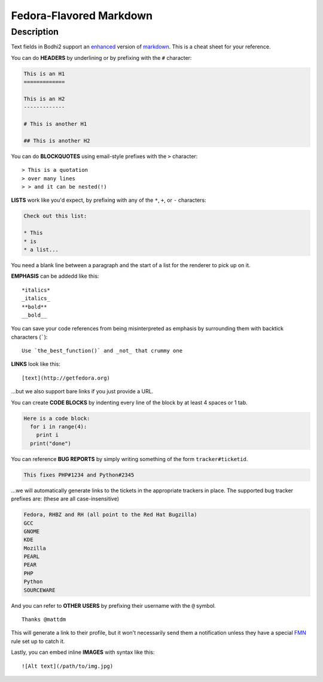 ========================
Fedora-Flavored Markdown
========================

Description
===========

Text fields in Bodhi2 support an `enhanced`_ version of `markdown`_. This is a cheat
sheet for your reference.

You can do **HEADERS** by underlining or by prefixing with the ``#`` character:

.. code-block:: html

  This is an H1
  =============

  This is an H2
  -------------

  # This is another H1

  ## This is another H2


You can do **BLOCKQUOTES** using email-style prefixes with the ``>`` character::

  > This is a quotation
  > over many lines
  > > and it can be nested(!)

**LISTS** work like you'd expect, by prefixing with any of the ``*``, ``+``,
or ``-`` characters:

.. code-block:: html

  Check out this list:

  * This
  * is
  * a list...

You need a blank line between a paragraph and the start of a list for the
renderer to pick up on it.

**EMPHASIS** can be addedd like this::

  *italics*
  _italics_
  **bold**
  __bold__

You can save your code references from being misinterpreted as emphasis by
surrounding them with backtick characters (`````)::

  Use `the_best_function()` and _not_ that crummy one

**LINKS** look like this::

  [text](http://getfedora.org)

...but we also support bare links if you just provide a URL.

You can create **CODE BLOCKS** by indenting every line of the block by at
least 4 spaces or 1 tab.

.. code-block:: html
  
  Here is a code block:
    for i in range(4):
      print i
    print("done")

You can reference **BUG REPORTS** by simply writing something of the form
``tracker#ticketid``.

.. code-block:: html

  This fixes PHP#1234 and Python#2345

...we will automatically generate links to the tickets in the appropriate
trackers in place. The supported bug tracker prefixes are:
(these are all case-insensitive)

.. code-block:: html

  Fedora, RHBZ and RH (all point to the Red Hat Bugzilla)
  GCC
  GNOME
  KDE
  Mozilla
  PEARL
  PEAR
  PHP
  Python
  SOURCEWARE

And you can refer to **OTHER USERS** by prefixing their username with the
``@`` symbol.

::

  Thanks @mattdm

This will generate a link to their profile, but it won't necessarily send
them a notification unless they have a special
`FMN <https://apps.fedoraproject.org/notifications>`_ rule set up to catch it.

Lastly, you can embed inline **IMAGES** with syntax like this::

  ![Alt text](/path/to/img.jpg)

.. _enhanced: https://github.com/fedora-infra/bodhi/blob/develop/bodhi/server/ffmarkdown.py
.. _markdown: http://daringfireball.net/projects/markdown/syntax

